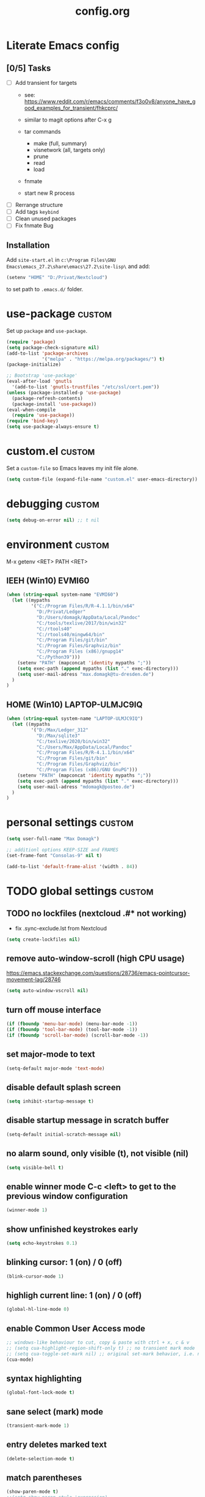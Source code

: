 ﻿#+TAGS: custom(c) usepackage(u) keybind(k)
#+SEQ_TODO: TODO(t) FIX(f) DISABLED(i) | DONE(d)
#+TITLE: config.org
#+Changed: 19.11.2021

* Literate Emacs config
** [0/5] Tasks
- [ ] Add transient for targets
  - see: https://www.reddit.com/r/emacs/comments/f3o0v8/anyone_have_good_examples_for_transient/fhkcprc/

  - similar to magit options after C-x g
  - tar commands
    - make (full, summary)
    - visnetwork (all, targets only)
    - prune
    - read
    - load
  - fnmate
  - start new R process

- [ ] Rerrange structure
- [ ] Add tags ~keybind~
- [ ] Clean unused packages
- [ ] Fix fnmate Bug

** Installation
Add ~site-start.el~ in ~c:\Program Files\GNU Emacs\emacs_27.2\share\emacs\27.2\site-lisp\~ and add:
#+begin_src lisp
(setenv "HOME" "D:/Privat/Nextcloud")
#+end_src
to set path to ~.emacs.d/~ folder.

* use-package                                                           :custom:
Set up ~package~ and ~use-package~.
#+begin_src emacs-lisp
(require 'package)
(setq package-check-signature nil)
(add-to-list 'package-archives
             '("melpa" . "https://melpa.org/packages/") t)
(package-initialize)

;; Bootstrap 'use-package'
(eval-after-load 'gnutls
  '(add-to-list 'gnutls-trustfiles "/etc/ssl/cert.pem"))
(unless (package-installed-p 'use-package)
  (package-refresh-contents)
  (package-install 'use-package))
(eval-when-compile
  (require 'use-package))
(require 'bind-key)
(setq use-package-always-ensure t)
#+end_src

* custom.el                                                             :custom:
Set a ~custom-file~ so Emacs leaves my init file alone.
#+begin_src emacs-lisp
(setq custom-file (expand-file-name "custom.el" user-emacs-directory))
#+end_src

* debugging                                                             :custom:
#+begin_src emacs-lisp
(setq debug-on-error nil) ;; t nil
#+end_src

* environment                                                           :custom:
M-x getenv <RET> PATH <RET>
** IEEH (Win10) EVMI60
#+begin_src emacs-lisp
(when (string-equal system-name "EVMI60")
  (let ((mypaths
         '("C:/Program Files/R/R-4.1.1/bin/x64"
           "D:/Privat/Ledger"
           "D:/Users/domagk/AppData/Local/Pandoc"
           "C:/tools/texlive/2017/bin/win32"
           "C:/rtools40"
           "C:/rtools40/mingw64/bin"
           "C:/Program Files/git/bin"
           "C:/Program Files/Graphviz/bin"
           "C:/Program Files (x86)/gnupg14"
           "C:/Python39")))
    (setenv "PATH" (mapconcat 'identity mypaths ";"))
    (setq exec-path (append mypaths (list "." exec-directory)))
    (setq user-mail-adress "max.domagk@tu-dresden.de")
  )
)
#+end_src

** HOME (Win10) LAPTOP-ULMJC9IQ
#+begin_src emacs-lisp
(when (string-equal system-name "LAPTOP-ULMJC9IQ")
  (let ((mypaths
         '("D:/Max/Ledger_312"
           "D:/Max/sqlite3"
           "C:/texlive/2020/bin/win32"
           "C:/Users/Max/AppData/Local/Pandoc"
           "C:/Program Files/R/R-4.1.1/bin/x64"
           "C:/Program Files/git/bin"
           "C:/Program Files/Graphviz/bin"
           "C:/Program Files (x86)/GNU GnuPG")))
    (setenv "PATH" (mapconcat 'identity mypaths ";"))
    (setq exec-path (append mypaths (list "." exec-directory)))
    (setq user-mail-adress "mdomagk@posteo.de")
  )
)
#+end_src

* personal settings                                                     :custom:
#+begin_src emacs-lisp
(setq user-full-name "Max Domagk")

;; additionl options KEEP-SIZE and FRAMES
(set-frame-font "Consolas-9" nil t)

(add-to-list 'default-frame-alist '(width . 84))
#+end_src

* TODO global settings                                                  :custom:
** TODO no lockfiles (nextcloud .#* not working)
- fix .sync-exclude.lst from Nextcloud
#+begin_src emacs-lisp
(setq create-lockfiles nil)
#+end_src

** remove auto-window-scroll (high CPU usage)
https://emacs.stackexchange.com/questions/28736/emacs-pointcursor-movement-lag/28746
#+begin_src emacs-lisp
(setq auto-window-vscroll nil)
#+end_src

** turn off mouse interface
#+begin_src emacs-lisp
(if (fboundp 'menu-bar-mode) (menu-bar-mode -1))
(if (fboundp 'tool-bar-mode) (tool-bar-mode -1))
(if (fboundp 'scroll-bar-mode) (scroll-bar-mode -1))
#+end_src

** set major-mode to text
#+begin_src emacs-lisp
(setq-default major-mode 'text-mode)
#+end_src

** disable default splash screen
#+begin_src emacs-lisp
(setq inhibit-startup-message t)
#+end_src

** disable startup message in scratch buffer
#+begin_src emacs-lisp
(setq-default initial-scratch-message nil)
#+end_src

** no alarm sound, only visible (t), not visible (nil)
#+begin_src emacs-lisp
(setq visible-bell t)
#+end_src

** enable winner mode C-c <left> to get to the previous window configuration
#+begin_src emacs-lisp
(winner-mode 1)
#+end_src

** show unfinished keystrokes early
#+begin_src emacs-lisp
(setq echo-keystrokes 0.1)
#+end_src

** blinking cursor: 1 (on) / 0 (off)
#+begin_src emacs-lisp
(blink-cursor-mode 1)
#+end_src

** highligh current line:  1 (on) / 0 (off)
#+begin_src emacs-lisp
(global-hl-line-mode 0)
#+end_src

** enable Common User Access mode
#+begin_src emacs-lisp
;; windows-like behaviour to cut, copy & paste with ctrl + x, c & v
;; (setq cua-highlight-region-shift-only t) ;; no transient mark mode
;; (setq cua-toggle-set-mark nil) ;; original set-mark behavior, i.e. no transient-mark-mode
(cua-mode)
#+end_src

** syntax highlighting
#+begin_src emacs-lisp
(global-font-lock-mode t)
#+end_src

** sane select (mark) mode
#+begin_src emacs-lisp
(transient-mark-mode 1)
#+end_src

** entry deletes marked text
#+begin_src emacs-lisp
(delete-selection-mode t)
#+end_src

** match parentheses
#+begin_src emacs-lisp
(show-paren-mode t)
;;(setq show-paren-style 'expression)
;;(setq show-paren-when-point-in-periphery t)
;;(setq show-paren-when-point-inside-paren nil)
#+end_src

** instead of yes or no accept y or n
#+begin_src emacs-lisp
(fset 'yes-or-no-p 'y-or-n-p)
#+end_src

** make sure all backup files only live in one place
#+begin_src emacs-lisp
(defvar my-backup-folder (concat "~/.emacs.d/backups" "/"))

(setq backup-directory-alist `((".*" . ,my-backup-folder))
      backup-by-copying t    ; Don't delink hardlinks
      version-control t      ; Use version numbers on backups
      delete-old-versions t  ; Automatically delete excess backups
      kept-new-versions 20   ; how many of the newest versions to keep
      kept-old-versions 5    ; and how many of the old
      )
#+end_src

** disable auto-save / set auto-save directory
#+begin_src emacs-lisp
;;(setq auto-save-default nil) ; just turn off

;; move to one directory
(setq auto-save-file-name-transforms `((".*" "~/.emacs.d/auto-save/" t)))
#+end_src

** visual line mode and toggle to truncate my lines
#+begin_src emacs-lisp
(global-visual-line-mode 1)
;; enable line wrap
(setq default-truncate-lines t)
;; make side by side buffers function the same as the main window
(setq truncate-partial-width-windows nil)
;; Add F12 to toggle line wrap
(global-set-key (kbd "<f8>") 'toggle-truncate-lines)

;;(setq-default truncate-lines nil)
#+end_src

** explicitly show the end of a buffer
#+begin_src emacs-lisp
(set-default 'indicate-empty-lines t)
#+end_src

** trailing whitespace is unnecessary
#+begin_src emacs-lisp
(add-hook 'before-save-hook (lambda () (delete-trailing-whitespace)))
#+end_src

** trash can support
#+begin_src emacs-lisp
(setq delete-by-moving-to-trash t)
#+end_src

* functions                                                             :custom:
** It's simple. Bury the scratch buffer
#+begin_src emacs-lisp
(setq my-never-kill-buffers '("*scratch*" "*Messages*"))

(defun my-kill-buffer (buffer)
  "Protect some special buffers from getting killed."
  (interactive (list (current-buffer)))
  (if (member (buffer-name buffer) my-never-kill-buffers)
      (call-interactively 'bury-buffer buffer)
    (kill-buffer buffer)))
#+end_src

** kill-this-buffer-and-window
#+begin_src emacs-lisp
(defun kill-this-buffer-and-window ()
  "Kill the current buffer and delete the selected window."
  (interactive)
  (let (buffer current-buffer)
    (if (kill-buffer (current-buffer))
        (if (> (count-windows) 50) ; reduzieren der fenster (unnoetig)
            (delete-window (selected-window))))))
#+end_src

** ask-before-closing
#+begin_src emacs-lisp
(defun ask-before-closing ()
  "Ask whether or not to close, and then close if y was pressed"
  (interactive)
  (if (yes-or-no-p (format "<<< close EMACS ???  >>>  "))
      (if (< emacs-major-version 22)
          (save-buffers-kill-terminal)
        (save-buffers-kill-emacs))))
#+end_src

** rotate-windows
#+begin_src emacs-lisp
(defun rotate-windows ()
  "Rotate your windows"
  (interactive)
  (cond ((not (> (count-windows)1))
         (message "You can't rotate a single window!"))
        (t
         (setq i 1)
         (setq numWindows (count-windows))
         (while  (< i numWindows)
           (let* (
                  (w1 (elt (window-list) i))
                  (w2 (elt (window-list) (+ (% i numWindows) 1)))

                  (b1 (window-buffer w1))
                  (b2 (window-buffer w2))

                  (s1 (window-start w1))
                  (s2 (window-start w2))
                  )
             (set-window-buffer w1  b2)
             (set-window-buffer w2 b1)
             (set-window-start w1 s2)
             (set-window-start w2 s1)
             (setq i (1+ i)))))))
#+end_src

** define aliases for faster M-x
#+begin_src emacs-lisp
(defalias 'qrr 'query-replace-regexp)
(defalias 'lml 'list-matching-lines)
(defalias 'dml 'delete-matching-lines)
(defalias 'dnml 'delete-non-matching-lines)
(defalias 'sl 'sort-lines)
#+end_src

** Move cursor to brackets
#+begin_src emacs-lisp
(defvar xah-brackets nil "string of left/right brackets pairs.")
(setq xah-brackets "()[]{}<>（）［］｛｝⦅⦆〚〛“”‘’‹›«»「」〈〉《》【】〔〕『』〖〗〘〙｢｣❛❜❝❞⁽⁾₍₎")

(defvar xah-left-brackets '("(" "{" "[" "<" "〔" "【" "〖" "〈" "《" "「" "『" "“" "‘" "‹" "«" )
  "List of left bracket chars.")
(progn
  ;; make xah-left-brackets based on xah-brackets
  (setq xah-left-brackets '())
  (dotimes ($x (- (length xah-brackets) 1))
    (when (= (% $x 2) 0)
      (push (char-to-string (elt xah-brackets $x))
            xah-left-brackets)))
  (setq xah-left-brackets (reverse xah-left-brackets)))

(defvar xah-right-brackets '(")" "]" "}" ">" "〕" "】" "〗" "〉" "》" "」" "』" "”" "’" "›" "»")
  "list of right bracket chars.")
(progn
  (setq xah-right-brackets '())
  (dotimes ($x (- (length xah-brackets) 1))
    (when (= (% $x 2) 1)
      (push (char-to-string (elt xah-brackets $x))
            xah-right-brackets)))
  (setq xah-right-brackets (reverse xah-right-brackets)))

(defun xah-backward-left-bracket ()
  "Move cursor to the previous occurrence of left bracket.
  The list of brackets to jump to is defined by `xah-left-brackets'.
  URL `http://ergoemacs.org/emacs/emacs_navigating_keys_for_brackets.html'
  Version 2015-10-01"
  (interactive)
  (re-search-backward (regexp-opt xah-left-brackets) nil t))

(defun xah-forward-right-bracket ()
  "Move cursor to the next occurrence of right bracket.
  The list of brackets to jump to is defined by `xah-right-brackets'.
  URL `http://ergoemacs.org/emacs/emacs_navigating_keys_for_brackets.html'
  Version 2015-10-01"
  (interactive)
  (re-search-forward (regexp-opt xah-right-brackets) nil t))
#+end_src

* keybindings                                                           :custom:
How to Define [[http://xahlee.org/emacs/keyboard_shortcuts.html][Keyboard Shortcuts]] in Emacs
** Copy word/symbol at point
#+begin_src emacs-lisp
(defun my-save-symbol-at-point ()
  "Make symbol at point the latest kill in the kill ring."
  (interactive)
  (let ((symbol (thing-at-point 'symbol)))
    (when symbol (kill-new symbol))))

(global-set-key (kbd "M-w")  'my-save-symbol-at-point)
#+end_src

** Project-find-file
#+begin_src emacs-lisp
(global-set-key (kbd "C-x C-b")  'project-find-file)
#+end_src

** ESC cancels all
#+begin_src emacs-lisp
(setq auto-window-vscroll nil)
(global-set-key (kbd "<escape>") 'keyboard-escape-quit)
#+end_src


** kill current buffer
It's simple. Bury the scratch buffer
#+begin_src emacs-lisp
(global-set-key (kbd "C-w") 'my-kill-buffer)
#+end_src

** TODO hideshow code blocks (hs-minor-mode)
#+begin_src emacs-lisp
;;(global-set-key (kbd "C-c <right>") 'hs-show-block)
;;(global-set-key (kbd "C-c <left>") 'hs-hide-block)
;;(global-set-key (kbd "C-c <up>") 'hs-show-all)
;;(global-set-key (kbd "C-c <down>") 'hs-hide-all)
#+end_src

** ask before closing emacs (custom/defuns.el)
#+begin_src emacs-lisp
(global-set-key (kbd "C-x C-c") 'ask-before-closing)
;; [M-f4] (global-unset-key (kbd "C-x C-c"))
#+end_src

** buffer switching
#+begin_src emacs-lisp
(global-set-key (kbd "C-b") 'switch-to-buffer)
(global-set-key (kbd "C-S-<tab>") 'next-buffer)
(global-set-key (kbd "C-<tab>") 'previous-buffer)
(add-hook 'org-mode-hook
          '(lambda ()
             (define-key org-mode-map (kbd "C-<tab>") 'previous-buffer)))
#+end_src

** map keys for window manipulation
#+begin_src emacs-lisp
(global-set-key (kbd "M-o") 'other-window)
(global-set-key (kbd "M-p") 'rotate-windows)
(global-set-key (kbd "M-1") 'delete-other-windows)
(global-set-key (kbd "M-2") 'split-window-horizontally)
(global-set-key (kbd "M-3") 'split-window-vertically)
(global-set-key (kbd "M-0") 'delete-window)
#+end_src

** unbind default keys for window manipulation
#+begin_src emacs-lisp
(global-unset-key (kbd "C-x 0")) ; was delete-window
(global-unset-key (kbd "C-x 3")) ; was split-window-horizontally
(global-unset-key (kbd "C-x 2")) ; was split-window-vertically
(global-unset-key (kbd "C-x 1")) ; was delete-other-window
(global-unset-key (kbd "C-x o")) ; was other-window
(global-unset-key (kbd "C-c r")) ; was ??? (org-mode capture)
#+end_src

** resize windows
#+begin_src emacs-lisp
(global-set-key (kbd "S-C-<down>")  'enlarge-window)
(global-set-key (kbd "S-C-<up>")    'shrink-window)
(global-set-key (kbd "S-C-<left>")  'shrink-window-horizontally)
(global-set-key (kbd "S-C-<right>") 'enlarge-window-horizontally)
#+end_src

** save buffer with C-s
#+begin_src emacs-lisp
(global-set-key (kbd "C-s") 'save-buffer)
#+end_src

** move more quickly
#+begin_src emacs-lisp
(global-set-key (kbd "C-<next>")
                (lambda ()
                  (interactive)
                  (ignore-errors (next-line 5))))

(global-set-key (kbd "C-<prior>")
                (lambda ()
                  (interactive)
                  (ignore-errors (previous-line 5))))
#+end_src

** comment marked lines (matlab-like)
#+begin_src emacs-lisp
(global-set-key (kbd "C-t") 'uncomment-region)
(global-set-key (kbd "C-r") 'comment-region)
#+end_src

** toggle toolbar emacs-window
#+begin_src emacs-lisp
(global-set-key [f11] 'tool-bar-mode)
(global-set-key [f12] 'menu-bar-mode)
#+end_src

** join following lines into 1 line (M-j)
#+begin_src emacs-lisp
(global-set-key (kbd "M-j")
                (lambda ()
                  (interactive)
                  (join-line -1)))
#+end_src

** move between brackets
#+begin_src emacs-lisp
(global-set-key (kbd "M-8") 'xah-backward-left-bracket)
(global-set-key (kbd "M-9") 'xah-forward-right-bracket)
#+end_src

** call-last-kbd-macro
#+begin_src emacs-lisp
(global-set-key [f5] 'call-last-kbd-macro)
#+end_src

* recentf                                                               :custom:
- a timer setting for recentf-mode without notifications to echo-area
- https://gist.github.com/masutaka/1325654 (idle timer)
- https://lists.gnu.org/archive/html/help-gnu-emacs/2010-12/msg02019.html
#+begin_src emacs-lisp

(recentf-mode 1)
(setq recentf-max-saved-items 2000)
(setq recentf-exclude '(".recentf"))

(defvar my-recentf-list-prev nil)

(defun my-recentf-save-list ()
  (interactive)
  "If recentf-list and previous recentf-list is equal,
     do nothing. Else recent-save-list and try to hide 'Wrote' message"
  (unless (equal recentf-list my-recentf-list-prev)
    (setq old-message (current-message))
    (recentf-save-list)
    (message old-message)
    (setq my-recentf-list-prev recentf-list)))

(run-with-idle-timer 60 t 'my-recentf-save-list)

#+end_src

* encoding                                                              :custom:
- http://www.masteringemacs.org/articles/2012/08/09/working-coding-systems-unicode-emacs/
#+begin_src emacs-lisp
(prefer-coding-system 'utf-8)
(set-default-coding-systems 'utf-8)
(set-terminal-coding-system 'utf-8)
(set-keyboard-coding-system 'utf-8)

(add-to-list 'file-coding-system-alist '("\\.tex" . utf-8))
(add-to-list 'file-coding-system-alist '("\\.txt" . utf-8))
(add-to-list 'file-coding-system-alist '("\\.org" . utf-8))
(add-to-list 'file-coding-system-alist '("\\.el" . utf-8))

;; cliplboard
(set-selection-coding-system 'utf-8)
(set-clipboard-coding-system 'utf-16-le)
(set-selection-coding-system 'utf-16-le)
#+end_src

* indendation                                                           :custom:
#+begin_src emacs-lisp
;; use whitespaces instead of TAB
(setq-default indent-tabs-mode nil)

;; 1 TAB equals N spaces
(setq tab-width 2)

;; use TAB function for identation
(setq indent-line-function 'insert-tab)
#+end_src

* window title                                                          :custom:
- adjust window title to "emacs: path/actual-buffer"
#+begin_src emacs-lisp
(setq frame-title-format
      '("" invocation-name ": "
        (:eval (if (buffer-file-name)
                   (abbreviate-file-name (buffer-file-name))
                 "%b"))))
#+end_src

* timestamp                                                             :custom:
- update timestamps on save
#+begin_src emacs-lisp
(setq
 time-stamp-active t
 ;; check first 10 buffer lines for Time-stamp:
 time-stamp-line-limit 10
 ;; date format
 time-stamp-format "%02d.%02m.%Y"
 ;; identifier
 time-stamp-start "Changed: "
 time-stamp-end "$")

(add-hook 'write-file-hooks 'time-stamp)
#+end_src

* abbreviation                                                          :custom:
#+begin_src emacs-lisp
(define-abbrev-table 'global-abbrev-table '(

 ("9t" "tar_target(@@),")
 ("9tt" "tar_target(@@, format = \"fst_tbl\"),")

 ("9m" "targets::tar_make()")
 ("9mm" "targets::tar_make(reporter = \"summary\")")

 ("9v" "targets::tar_visnetwork()")
 ("9vv" "targets::tar_visnetwork(targets_only = TRUE)")

 ("9l" "targets::tar_load(@@)")
 ("9r" "targets::tar_read(@@)")

 ("9p" "paint::paint(@@)")

 ("8png" "png(filename = \"@@.png\", units = \"cm\", res = 300, width = 16, height = 10)\n\ndev.off()")

 ("8r" "`r @@`")
 ("8rr" "```{r}\n@@\n```")
 ("8ra" "&rarr;")

 ("8R" "#+begin_src R\n@@\n#+end_src")
 ))

;; stop asking whether to save newly added abbrev when quitting emacs
(setq save-abbrevs nil)

;; turn on abbrev mode globally
(setq-default abbrev-mode t)

;; https://stackoverflow.com/questions/15375759/how-to-control-cursor-placement-in-emacs-abbrev-expansion
(defadvice expand-abbrev (after my-expand-abbrev activate)
   ;; if there was an expansion
   (if ad-return-value
       ;; start idle timer to ensure insertion of abbrev activator
       ;; character (e.g. space) is finished
       (run-with-idle-timer 0 nil
                            (lambda ()
                              ;; if there is the string "@@" in the
                              ;; expansion then move cursor there and
                              ;; delete the string
                              (let ((cursor "@@"))
                                (if (search-backward cursor last-abbrev-location t)
                                    (delete-char (length cursor))))))))
 #+end_src

 #+RESULTS:
 : expand-abbrev

* electric-pair                                                         :custom:
- close automatically brackets
- http://prodissues.com/2016/10/electric-pair-mode-in-emacs.html
- https://www.emacswiki.org/emacs/ElectricPair (for specific modes only)
#+begin_src emacs-lisp
(electric-pair-mode 1)
(setq electric-pair-pairs '(
                            (?\" . ?\")
                            (?\` . ?\`)
                            (?\( . ?\))
                            (?\{ . ?\})
                            (?\[ . ?\])
                            ))
#+end_src

* dired                                                                 :custom:
#+begin_src emacs-lisp
;; windows style
(setq ls-lisp-verbosity nil)

;; order directories first
(setq ls-lisp-dirs-first t)

;; windows behaviour (error message in emacs-25.1)
;;(setq ls-lisp-emulation 'MS Windows)

;; no domain with login name
(setq ls-lisp-ignore-case t)

;; sort by extension
(setq dired-listing-switches "-alX")

;; backspace behaves like in Total Comander
(add-hook 'dired-mode-hook
          (lambda ()
            (local-set-key [backspace] 'dired-up-directory)))
#+end_src

* gnupg                                                                 :custom:
#+begin_src emacs-lisp
(setq epg-gpg-program "gpg2")

(setq epa-file-name-regexp "\\.\\(gpg\\|asc\\)$")
(epa-file-name-regexp-update)
(setq epa-file-cache-passphrase-for-symmetric-encryption t)
#+end_src

* mode-line                                                             :custom:
#+begin_src emacs-lisp
;; ;; show line-number in the mode line
;; (line-number-mode 1)
;;
;; ;; show column-number in the mode line
;; (column-number-mode 1)
;;
;; ;; show time (and date) in the mode line
;; ;; (setq display-time-day-and-date t)
;; (setq display-time-24hr-format t)
;; (display-time)

;; http://emacs-fu.blogspot.de/2011/08/customizing-mode-line.html
;; use setq-default to set it for /all/ modes
(setq-default mode-line-format
              (list
               ;; the buffer name; the file name as a tool tip
               '(:eval (propertize "%b "
                                   'help-echo (buffer-file-name)))

               ;; line and column
               "(%02l,%02c) "

               ;; ;; relative position, size of file
               "[%p/%I] "

               ;; the current major mode for the buffer.
               "["
               '(:eval (propertize "%m" 'help-echo buffer-file-coding-system))
               "] "

               "[" ;; insert vs overwrite mode, input-method in a tooltip
               '(:eval (propertize (if overwrite-mode "Ovr" "Ins")
                                   'help-echo (concat "Buffer is in "
                                                      (if overwrite-mode "overwrite" "insert") " mode")))

               ;; was this buffer modified since the last save?
               '(:eval (when (buffer-modified-p)
                         (concat ","  (propertize "Mod"
                                                  'help-echo "Buffer has been modified"))))

               ;; is this buffer read-only?
               '(:eval (when buffer-read-only
                         (concat ","  (propertize "RO"
                                                  'help-echo "Buffer is read-only"))))
               ;; "] "
               "]"
               ;; ;; add the time, with the date and the emacs uptime in the tooltip
               ;; '(:eval (propertize (format-time-string "%H:%M")
               ;;           'help-echo
               ;;           (concat (format-time-string "%c; ")
               ;;                   (emacs-uptime "Uptime:%hh%mm"))))
               " "
               ;; i don't want to see minor-modes; but if you want, uncomment this:
               ;; minor-mode-alist  ;; list of minor modes

               ;; i want to see the 'pomodoro' status using (%M = global-mode-string)
               "%M"
               "%-" ;; fill with '-'
               ))
#+end_src

* python                                                                :custom:
#+begin_src emacs-lisp
(defun my-python-start ()
  (interactive)
  (if (not (member "*Python*" (mapcar (function buffer-name) (buffer-list))))
      (progn (call-interactively 'run-python))))
;; Start python if not started. Send region if selected, line if not selected (whole def if it is def)
;; http://www.reddit.com/r/emacs/comments/1h4hyw/selecting_regions_pythonel/
(defun my-python-eval ()
  (interactive)
  (my-python-start)
  (if (and transient-mark-mode mark-active)     ; Check if selection is present
      (python-shell-send-region (point) (mark)) ; If selected, send region
    ;; If not selected, do all the following
    (beginning-of-line)                         ; Move to the beginning of line
    (if (looking-at "def")                      ; Check if the first word is def (function def)
        (progn                                  ; If it is def
          (python-shell-send-defun ())          ; Send whole def
          (python-nav-end-of-defun)             ; Move to the end of def
          (python-nav-forward-statement)        ; Move to the next statement
          )
      ;; If it is not def, do all the following
      (python-shell-send-region (point-at-bol) (point-at-eol))  ; Send the current line
      (python-nav-forward-statement)                            ; Move to the next statement
      )
    ;; Activate shell window, and switch back
    (progn
      (setq w-script (selected-window))         ; Remeber the script window
      (python-shell-switch-to-shell)            ; Switch to the shell
      (select-window w-script)                  ; Switch back to the script window
      )
    ))
;; Define hooks
(add-hook 'python-mode-hook             ; For Python script
          '(lambda()
             (local-set-key (kbd "<S-return>") 'my-python-eval)
             (local-set-key (kbd "<C-return>") 'my-python-eval)))

(setq python-shell-completion-native-enable nil)
#+end_src

* matlab (octave-mode)                                                  :custom:
- highlighting using build-in octave-mode
#+begin_src emacs-lisp
(add-to-list 'auto-mode-alist '("\\.m\\'" . octave-mode))
#+end_src

* org-mode                                                              :custom:
** general settings
#+begin_src emacs-lisp

(add-to-list 'auto-mode-alist '("\\.org\\'" . org-mode))

;; indentation with golbal-visual-line-mode
(setq org-startup-indented t)
(setq org-adapt-indentation nil)
(setq org-indent-indentation-per-level 1)
(setq org-indent-mode-turns-on-hiding-stars t)

;; enabling shift select
(setq org-support-shift-select t)

(setq org-startup-folded t)
(setq org-cycle-separator-lines 0)
(setq org-tags-column -80)
(setq org-agenda-tags-column -80)

;; german day and month names, week starts with monday
(setq calendar-week-start-day 1
      calendar-day-name-array
      ["Sonntag" "Montag" "Dienstag" "Mittwoch"
       "Donnerstag" "Freitag" "Samstag"]
      calendar-month-name-array
      ["Januar" "Februar" "Maerz" "April" "Mai"
       "Juni" "Juli" "August" "September"
       "Oktober" "November" "Dezember"])

;; TODO keyword order
(setq org-todo-keywords
      '((sequence "TODO(t)" "STARTED(s!)" "WAITING(w@/!)" "APPT(a)" "PROJ(p)"
                  "|" "DONE(d!)" "DELEGATED(g@)" "CANCELED(c@)")))

(setq org-todo-keyword-faces
      '(;;("TODO"  . (:foreground "#b70101" :weight bold))
        ;;("STARTED"  . (:foreground "#b70101" :weight bold))
        ;;("APPT"  . (:foreground "sienna" :weight bold))
        ("PROJ"  . (:foreground "blue" :weight bold))
        ("WAITING"  . (:foreground "orange" :weight bold))
        ;;("DONE"  . (:foreground "forestgreen" :weight bold))
        ;;("CANCELED"  . shadow)
        ))

(setq org-agenda-filter-preset '("-someday"))

;; Truncate clocked-in tasks in mode-line def. 0
(setq org-clock-string-limit 8)

;; log DONE statuses
(setq org-log-done t)
;; log changed schedules
(setq org-log-reschedule (quote time))
;; log changed deadlines
(setq org-log-redeadline (quote time))
;; Einen eigenen Drawer benutzen
(setq org-drawers (quote ("PROPERTIES" "CLOCKTABLE" "LOGBOOK" "CLOCK")))
(setq org-log-into-drawer t)
;; Save clock data and notes in a separate drawer
(setq org-clock-into-drawer "CLOCK")


;; agenda settings
(setq org-agenda-restore-windows-after-quit t)
(setq org-agenda-show-all-dates t)
(setq org-agenda-skip-deadline-if-done t)
(setq org-agenda-skip-scheduled-if-done t)

;; respect STARTUP: overview and don't unfold everything
(setq org-agenda-inhibit-startup nil)

;; only 1 day in agenda view
(setq org-agenda-span 1)

;; Set the times to display in the time grid
(setq org-agenda-time-grid (quote
                            ((daily today require-timed)
                             (0900 1100 1300 1500 1700)
                             "......" "----------------")))

;; max. 4 weeks
(setq org-deadline-warning-days 28)

;; round time-stamps to 5 minutes
;;(setq org-time-stamp-rounding-minutes '(0 5))

;; fast selection for states
(setq org-use-fast-todo-selection t)

;; Make it impossible to complete a task if subtasks are not done --> t (yes) nil (no)
(setq org-enforce-todo-dependencies nil)

;; this is my org-directory
(setq org-directory "~/.emacs.d/org")

;; link my GTD file to the agenda
(setq org-agenda-files (quote ("~/.emacs.d/org/home.org"
                               "~/.emacs.d/org/ieeh.org"
                               "~/.emacs.d/org/birthdays.org")))

;; create org-capture-template "Aufgaben"
(setq org-capture-templates
      '(("h" "Aufgabe HOME" entry (file+headline "~/.emacs.d/org/home.org" "Aufgaben")
         "** TODO %?\n   SCHEDULED: %t\n %i\n")
        ("w" "Aufgabe IEEH" entry (file+headline "~/.emacs.d/org/ieeh.org" "Aufgaben")
         "** TODO %?\n   SCHEDULED: %t\n %i\n")))

;; ;; refile (C-c C-w) complete headings
;; (setq org-refile-targets (quote (("gtd.org" :maxlevel . 1)
;;                                  ("someday.org" :level . 2))))

;; ;; while in org-agenda-mode: highlight current line
;; (add-hook 'org-agenda-mode-hook '(lambda () (hl-line-mode 1)))

;; do not change states when archive TODOs
(setq org-archive-mark-done nil)

;; html in browser and pdf in system deafult
(setq org-file-apps (quote ((auto-mode . emacs)
                            ("\\.x?html?\\'" . system)
                            ("\\.pdf\\'" . system))))

#+end_src

** keybindings
#+begin_src emacs-lisp
(defun home ()
  (interactive)
  (find-file "~/.emacs.d/org/home.org"))

(defun ieeh ()
  (interactive)
  (find-file "~/.emacs.d/org/ieeh.org"))

(add-hook 'org-mode-hook
          '(lambda ()
             (local-set-key (kbd "S-C-<down>")  'enlarge-window)
             (local-set-key (kbd "S-C-<up>")    'shrink-window)
             (local-set-key (kbd "S-C-<left>")  'shrink-window-horizontally)
             (local-set-key (kbd "S-C-<right>") 'enlarge-window-horizontally)))

(global-set-key [f9] 'home)
(global-set-key [f10] 'ieeh)

(global-set-key (kbd "C-c a") 'org-agenda)
(global-set-key (kbd "C-c c") 'org-capture)
(global-set-key (kbd "C-c l") 'org-store-link)
#+end_src

** custom agenda views
- https://blog.aaronbieber.com/2016/09/24/an-agenda-for-life-with-org-mode.html
#+begin_src emacs-lisp

(setq org-agenda-custom-commands
      '(("w" "Agenda at work"
         ((tags "aa"
                ((org-agenda-skip-function '(org-agenda-skip-entry-if 'todo 'done))
                 (org-agenda-overriding-header "Aktuelle Aufgaben:")))
          (agenda "" ((org-agenda-files
                       '("~/.emacs.d/org/ieeh.org"
                         "~/.emacs.d/org/birthdays.org"))))))

        ("h" "Agenda at home"
         ((agenda "" ((org-agenda-files
                       '("~/.emacs.d/org/home.org"
                         "~/.emacs.d/org/birthdays.org"))))))

        ("W" "Tasks at Work"
         ((tags-todo "IEEH-Lehre" ((org-agenda-overriding-header "Institut")))
          (tags-todo "Lehre" ((org-agenda-overriding-header "Lehre & Betreuung")))
          (tags-todo "Paper|Lit" ((org-agenda-overriding-header "Veröffentlichungen & Literatur")))
          (tags-todo "TnBW" ((org-agenda-overriding-header "Transnet BW")))
          (tags-todo "TnnT" ((org-agenda-overriding-header "Tennet")))
          (tags-todo "DM-Paper-Mess-Server-Lit" ((org-agenda-overriding-header "Data mining")))
          (tags-todo "Fortb" ((org-agenda-overriding-header "Fortbildung")))
          (tags-todo "Mess|Server" ((org-agenda-overriding-header "Messprogramm")))))

        ("H" "Tasks at Home"
         ((tags-todo "HOME-Web-Buch-Film-Musik-Kaufen" ((org-agenda-overriding-header "Aufgaben")))
          (tags-todo "Kalender" ((org-agenda-overriding-header "Kalender")))
          (tags-todo "Finanzen" ((org-agenda-overriding-header "Finanzen")))
          (tags-todo "Kaufen" ((org-agenda-overriding-header "Einkaufsliste")))
          (tags-todo "Buch|Film|Musik" ((org-agenda-overriding-header "Unterhaltung")))
          (tags-todo "Web" ((org-agenda-overriding-header "Web-Links")))
          (tags-todo "Computer" ((org-agenda-overriding-header "Computer")))))

        ("f" "Someday Tasks"
         ((tags-todo "someday"
                     ((org-agenda-filter-preset '("+someday"))
                      (org-agenda-overriding-header "Someday Tasks")))))
        ))

#+end_src

** org-babel for R, emacs-lisp & LaTeX
#+begin_src emacs-lisp

(org-babel-do-load-languages
 'org-babel-load-languages
 '((emacs-lisp . t)
   (R . t)
   (ledger . t)
   (python . t)
   (latex . t)
   (dot . t)))

(defun my-org-edit-src-save-key ()
  (local-set-key (kbd "C-s") 'org-edit-src-save))

(add-hook 'org-src-mode-hook 'my-org-edit-src-save-key)

;; display the source code edit buffer in the current window, keeping
;; all other windows
(setq org-src-window-setup 'current-window)
;;(setq org-src-window-setup 'reorganize-frame)

(setq org-edit-src-auto-save-idle-delay 20) ;; in seconds; default 0 = off

;; preserve the indentation after editing a code block
(setq org-edit-src-content-indentation 0
      org-src-tab-acts-natively t
      org-src-preserve-indentation t)

;; I don't want to be prompted on every code block evaluation
(setq org-confirm-babel-evaluate nil)

;; Don't execute code blocks with C-c C-c use C-c C-v e instead
(setq org-babel-no-eval-on-ctrl-c-ctrl-c nil) ;; nil t

;; color my SRC code natively
(setq org-src-fontify-natively t)
#+end_src

** auto-update [x/y] in headers
- http://whattheemacsd.com/setup-org.el-01.html
#+begin_src emacs-lisp
(defun myorg-update-parent-cookie ()
  (when (equal major-mode 'org-mode)
    (save-excursion
      (ignore-errors
        (org-back-to-heading)
        (org-update-parent-todo-statistics)))))

(defadvice org-kill-line (after fix-cookies activate)
  (myorg-update-parent-cookie))

(defadvice kill-whole-line (after fix-cookies activate)
  (myorg-update-parent-cookie))
#+end_src
* xah-find                                                              :custom:
- http://ergoemacs.org/emacs/elisp-xah-find-text.html
- reposository: https://github.com/maxmagmilch/xah-find
#+begin_src emacs-lisp
(load "~/.emacs.d/site-lisp/xah-find.el")
#+end_src

* rainbow-mode                                                          :custom:
minor mode sets background color to strings that match color names, e.g. #0000ff is displayed in white with a blue background
#+begin_src emacs-lisp
(load "~/.emacs.d/site-lisp/rainbow-mode.el")
;; python
(add-hook 'python-mode-hook 'rainbow-mode)
;; emacs speaks statistics R
(add-hook 'ess-mode-hook 'rainbow-mode)
;; lisp
(add-hook 'emacs-lisp-mode-hook 'rainbow-mode)
#+end_src


* ivy                                                               :usepackage:
- http://oremacs.com/swiper/#introduction
- https://sam217pa.github.io/2016/09/13/from-helm-to-ivy/
#+begin_src emacs-lisp
(use-package ivy
  :ensure t
  :diminish (ivy-mode . "")
  ;; :custom-face
  ;; (ivy-virtual ((t :foreground #7F7F7F)))
  ;; (ivy-current-match ((t :inherit 'hl-line)))
  ;; (ivy-minibuffer-match-face-2 ((t :background "#dddddd" :weight bold)))
  :config
  (ivy-mode 1)
  (setq ivy-display-style nil) ; 'fancy nil
  ;; use recentf and bookmark files
  (setq ivy-use-virtual-buffers t)
  ;; no "^" for counsel-M-x etc.
  (setq ivy-initial-inputs-alist nil)
  ;; No extra directories "./" and "../" in find-file
  (setq ivy-extra-directories '("./"))
  ;; custom faces for ivy-switch-buffer
  ;; M-x list-faces-display
  ;; (setq ivy-switch-buffer-faces-alist
  ;;       '((dired-mode . ivy-subdir)
  ;;         (org-mode . ivy-org)))
  ;; minibuffer
  (bind-key "C-SPC" 'ivy-restrict-to-matches ivy-minibuffer-map)
  (bind-key "<next>" 'ivy-scroll-up-command ivy-minibuffer-map)
  (bind-key "<prior>" 'ivy-scroll-down-command ivy-minibuffer-map)
  (bind-key "C-m" 'ivy-alt-done ivy-minibuffer-map)
  (setq ivy-count-format "(%d/%d) ")
  ;; allow input not in order while searching
  (setq ivy-re-builders-alist '((t . ivy--regex-ignore-order))))
#+end_src

* counsel (for ivy)                                                 :usepackage:
#+begin_src emacs-lisp

;; dont truncate lines in minibuffer
;; to fully see long file names with counsel-find-file
(add-hook 'minibuffer-setup-hook
      (lambda () (setq truncate-lines nil)))

(use-package counsel
  :ensure t
  :config
  ;; ignore . files or temporary files
  (setq counsel-find-file-ignore-regexp
        (concat
         ;; File names beginning with # or .
         "\\(?:\\`[#.]\\)"
         ;; File names ending with # or ~
         "\\|\\(?:\\`.+?[#~]\\'\\)"
         ;; File names ending with .aux
         "\\|\\.aux\\'"))
  :bind
  ("C-f" . swiper) ; swiper-isearch
  ("<f2>" . ivy-resume)
  ("M-y" . counsel-yank-pop)
  ("M-x" . counsel-M-x)
  ("C-x C-f" . counsel-find-file)
  ("C-x C-r" . counsel-buffer-or-recentf)
  ("<f1> v" . counsel-describe-variable)
  ("<f1> f" . counsel-describe-function)
  ("<f1> k" . counsel-descbinds))
#+end_src

* swiper (for ivy)                                                  :usepackage:
#+begin_src emacs-lisp
(use-package swiper
  :ensure t)
#+end_src

* smex (for ivy)                                                    :usepackage:
- enable history for M-x commands
#+begin_src emacs-lisp
(use-package smex
  :ensure t)
#+end_src

* multiple-cursors                                                  :usepackage:
#+begin_src emacs-lisp
(use-package multiple-cursors
  :ensure t
  :bind
  ("C-<" . mc/mark-next-like-this)
  ("C->" . mc/unmark-next-like-this)
  ("C-c C-<" . mc/mark-all-like-this)
  ("M-n" . mc/insert-numbers))
#+end_src


* htmlize                                                           :usepackage:
#+begin_src emacs-lisp
(use-package htmlize
  :ensure t)
#+end_src

* hl-todo                                                           :usepackage:
- https://github.com/tarsius/hl-todo/tree/42f744ffb513cf2b95517144c64dbf3fc69f711a
- Highlight TODO and similar keywords in comments and strings
#+begin_src emacs-lisp
(use-package hl-todo
       :ensure t
       :custom-face
       (hl-todo ((t (:inherit hl-todo :italic t))))
       :hook ((prog-mode . hl-todo-mode)
              (yaml-mode . hl-todo-mode))
       :init
       (setq hl-todo-keyword-faces '(
               ("TODO"   . (:weight bold :foreground "#FF0000"))
               ("FIXME"  . (:weight bold :foreground "#FF0000"))
               ("DEBUG"  . (:weight bold :foreground "#A020F0"))
               ))
       :config
       (define-key hl-todo-mode-map (kbd "C-c p") 'hl-todo-previous)
       (define-key hl-todo-mode-map (kbd "C-c n") 'hl-todo-next)
       (define-key hl-todo-mode-map (kbd "C-c o") 'hl-todo-occur)
       (define-key hl-todo-mode-map (kbd "C-c i") 'hl-todo-insert))
#+end_src

* leuven-theme                                                      :usepackage:
#+begin_src emacs-lisp
(use-package leuven-theme
  :ensure t
  ;;:disabled t
  :custom-face
  (font-latex-sectioning-0-face ((t (:height 1.5))))
  (font-latex-sectioning-1-face ((t (:height 1.4))))
  (org-document-title ((t (:height 1.4))))
  :init
  (setq leuven-scale-outline-headlines nil)
  (setq leuven-scale-org-agenda-structure 1.2)
  (setq org-fontify-whole-heading-line t)
  (setq org-todo-keyword-faces
        '(("PROJ"  . (:weight bold :box (:line-width 1 :color "#C8ABD8") :foreground "#C8ABD8" :background "#E0E0F9"))
          ("WAITING"  . (:weight bold :box (:line-width 1 :color "#BFBF65") :foreground "#BFBF65" :background "#FFFFCC"))))
  :config
  (load-theme 'leuven t))
#+end_src

* auctex                                                            :usepackage:
#+begin_src emacs-lisp
(use-package tex
  :ensure auctex
  :defer t
  :init
  ;; use PDF-LaTeX
  (setq TeX-PDF-mode t)
  (setq latex-run-command "pdflatex")
  ;; multifiles - query for master file.
  (setq-default TeX-master nil)
  ;; add custom created LaTeX commands
  (setq font-latex-match-reference-keywords
        '(("todo" "[{") ("discuss" "[{"))))
#+end_src

* ace-jump-mode (similar to avy)                                    :usepackage:
#+begin_src emacs-lisp
(use-package ace-jump-mode
  :ensure t
  :bind ("M-SPC" . ace-jump-mode)
  :init
  (add-hook 'org-mode-hook
            '(lambda ()
               (define-key org-mode-map (kbd "M-SPC") 'ace-jump-mode)
               ))
  (add-hook 'inferior-ess-mode-hook
            '(lambda ()
               (local-set-key (kbd "M-SPC") 'ace-jump-mode)
               )))
#+end_src

* ace-window                                                        :usepackage:
#+begin_src emacs-lisp
(use-package ace-window
  :ensure t
  :bind ("M-o" . ace-window)
  :init
  (setq aw-keys '(?a ?s ?d ?f ?g ?h ?j ?k ?l)))
#+end_src


* move-text                                                         :usepackage:
#+begin_src emacs-lisp
(use-package move-text
  :ensure t
  :init (move-text-default-bindings))
#+end_src

* rainbow-delimiters                                                :usepackage:
   - https://github.com/Fanael/rainbow-delimiters
#+begin_src emacs-lisp
(use-package rainbow-delimiters
  :ensure t
  :init
  ;; emacs-lisp
  (add-hook 'emacs-lisp-mode-hook 'rainbow-delimiters-mode)
  ;; python
  (add-hook 'python-mode-hook 'rainbow-delimiters-mode)
  ;; latex
  (add-hook 'tex-mode-hook 'rainbow-delimiters-mode)
  (add-hook 'LaTeX-mode-hook 'rainbow-delimiters-mode)
  ;; emacs speaks statistics R
  (add-hook 'ess-mode-hook 'rainbow-delimiters-mode))
;;(add-hook 'inferior-ess-mode-hook 'rainbow-delimiters-mode))
#+end_src

* goto-change                                                       :usepackage:
#+begin_src emacs-lisp
(use-package goto-chg
  :ensure t
  :bind
  ("M-," . goto-last-change)
  ("M-." . goto-last-change-reverse))
#+end_src

* ledger-mode                                                       :usepackage:
#+begin_src emacs-lisp
(use-package ledger-mode
  :ensure t
  :defer t
  :init
  (autoload 'ledger-mode "ledger-mode" "A major mode for Ledger" t)
  (add-to-list 'auto-mode-alist '("\\.ledger$" . ledger-mode)))
#+end_src

* org-pomodoro                                                      :usepackage:
#+begin_src emacs-lisp
(use-package org-pomodoro
  :ensure t
  :bind
  ("<f4>" . org-pomodoro)
  :init
  (add-hook 'org-pomodoro-finished-hook 'ding)
  (add-hook 'org-pomodoro-break-finished-hook 'ding)
  :config
  (setq org-pomodoro-format "W%s")
  (setq org-pomodoro-short-break-format "B%s")
  (setq org-pomodoro-long-break-format "LB%s")
  (setq org-pomodoro-time-format "%.2m")
  (setq org-pomodoro-keep-killed-pomodoro-time t))
#+end_src

* emacs speaks statistics                                           :usepackage:
- c:\Program Files\R\R-4.1.0\library\base\R\Rprofile
- add: .libPaths("D:/Daten/R/Library")
** FIX custom functions
#+begin_src emacs-lisp
(defun R_insert_pipe_operator ()
  "R - %>% operator or 'then' pipe operator"
  (interactive)
  (just-one-space 1)
  (insert "%>%")
  (just-one-space 1))
  ;;(reindent-then-newline-and-indent))

(defun R_eval_current_line_and_step ()
  "cause Shift+Enter to send the current line to *R*"
  (interactive)
  (if (and transient-mark-mode mark-active)
      (call-interactively 'ess-eval-region)
    (call-interactively 'ess-eval-line-and-step)))

(defun R_tar_load_target_at_point ()
  "call targets::tar_load on object at point to load it into environment."
  (interactive)
  (let ((target (symbol-at-point)))
    (ess-eval-linewise (format "targets::tar_load(%s)\n" target))))

;; fnmate (create R/function.R for written function())

;; https://github.com/MilesMcBain/fnmate/blob/master/vignettes/ess_bindings.Rmd
(defun text-around-cursor (&optional rows-around)
  (let ((rows-around (or rows-around 10))
  (current-line (line-number-at-pos))
  (initial-point (point)))
    (save-mark-and-excursion
      (goto-line (- current-line rows-around))
      (set-mark (point))
      (goto-line (+ current-line rows-around))
      (end-of-line)
      ;; Return a list of text, index
      (list (buffer-substring-no-properties (mark) (point))
            (+ (- initial-point (mark)) 1)))))

(defun strip-ess-output-junk (r-buffer)
  (with-current-buffer r-buffer
    (goto-char (point-min))
    (while (re-search-forward "\\+\s" nil t)
      (replace-match ""))))

(defun exec-r-fn-to-buffer (r_fn text)
  (let ((r-process (ess-get-process))
        (r-output-buffer (get-buffer-create "*R-output*")))
    (ess-string-command
     (format "cat(%s(%s))\n" r_fn text)
     r-output-buffer nil)
    (strip-ess-output-junk r-output-buffer)
    (save-mark-and-excursion
      (goto-char (point-max))
      (newline)
      (insert-buffer r-output-buffer))))

;; fnmate functions for keybindings
 (defun fnmate ()
   (interactive)
   (let* ((input-context (text-around-cursor))
          (text (prin1-to-string (car input-context)))
          (index (cdr input-context)))
     (ess-eval-linewise (format "fnmate::fnmate_fn.R(%s, %s)" text index))))

(defun fnmate-below ()
  (interactive)
  (let* ((input-context (text-around-cursor))
         (text (prin1-to-string (car input-context)))
         (index (cdr input-context))
         (args (format "%s, %s" text index)))
    (exec-r-fn-to-buffer "fnmate::fnmate_below" args)))
#+end_src

** settings
#+begin_src emacs-lisp
(use-package ess
  :ensure t
  :commands R
  :init
  (require 'ess-site)
  ;; Console
  (add-hook 'inferior-ess-mode-hook '(lambda ()
                                       ;;(local-set-key (kbd "C-c TAB") 'ess-complete-object-name)
                                       (local-set-key (kbd ";") 'ess-insert-assign)
                                       (local-set-key (kbd "M--") 'ess-insert-assign)
                                       (local-set-key (kbd "<backtab>") 'R_insert_pipe_operator)))
  ;; Code
  (add-hook 'ess-mode-hook '(lambda ()
                              ;;(local-set-key (kbd "C-c TAB") 'ess-complete-object-name)
                              (local-set-key (kbd ";") 'ess-insert-assign)
                              (local-set-key (kbd "M--") 'ess-insert-assign)
                              (local-set-key (kbd "<backtab>") 'R_insert_pipe_operator)
                              (local-set-key [(shift return)] 'R_eval_current_line_and_step)
                              (local-set-key (kbd "C-c C-l") 'R_tar_load_target_at_point)
                              ;;(local-set-key (kbd "") 'fnmate)
                              ;;(local-set-key (kbd "") 'fnmate-below)
                              ))
  :config
  (setq ess-auto-width 'window)
  ;; no visible history on eval
  (setq ess-eval-visibly nil)
  ;; start R in current working directory and no history
  (setq ess-ask-for-ess-directory nil)
  (setq ess-local-process-name "R")
  (setq ess-history-file nil)
  ;; only one help frame
  (setq ess-help-own-frame 'one)
  ;; on input/output show the bottom line
  (setq comint-scroll-to-bottom-on-input t)
  (setq comint-scroll-to-bottom-on-output t)
  (setq comint-move-point-for-output t)
  ;; identation
  ;;(set 'ess-arg-function-offset t)
  ;; 't', hitting TAB always just indents the current line.
  ;; If complete, TAB first tries to indent the current line, and if the line
  ;; was already indented, then try to complete the thing at point.
  (setq tab-always-indent 'complete)
  (setq ess-style 'RStudio)
  (setq ess-indent-with-fancy-comments nil)
  ;; Dedicated windows(frames)
  ;; https://ess.r-project.org/Manual/ess.html#Controlling-buffer-display
  (setq display-buffer-alist
      '(("^\\*R"
         (display-buffer-reuse-window display-buffer-pop-up-frame)
         (reusable-frames . 0)
         (dedicated . nil)))))
#+end_src

* yaml-mode                                                         :usepackage:
#+begin_src emacs-lisp
(use-package yaml-mode
  :ensure t
  :init
  (add-to-list 'auto-mode-alist '("\\.yml\\'" . yaml-mode)))
#+end_src

* magit                                                             :usepackage:
#+begin_src emacs-lisp
(use-package magit
  :ensure t)
#+end_src

* polymode (Rmarkdown)                                              :usepackage:
- R:
  - install.packages("rmarkdown", repos = "https://ftp.fau.de/cran/")
  - install.packages("bookdown", repos = "https://ftp.fau.de/cran/")
- Windows:
  - install pandoc (https://pandoc.org/)
  - windows cmd: type "chcp 65001" to set the encoding to UTF-8
  - windows cmd: type "pandoc --version" to check version
#+begin_src emacs-lisp
(use-package poly-markdown
  :ensure t)

(use-package poly-R
  :ensure t)

(use-package polymode
  :ensure t
  :init
  (require 'poly-R)
  (require 'poly-markdown)
  :config
  (add-to-list 'auto-mode-alist '("\\.md$" . poly-markdown-mode))
  (add-to-list 'auto-mode-alist '("\\.Rmd$" . poly-markdown+r-mode))
  (setq polymode-display-output-file nil)
  (setq markdown-max-image-size (cons 600  nil)))

(defun polymode-insert-r-chunk (header)
  ;; https://emacs.stackexchange.com/a/27419
  "Insert an r-chunk in markdown mode. Necessary due to interactions between polymode and yas snippet"
  (interactive "sHeader: ")
  (insert (concat "```{r " header "}\n\n```"))
  (forward-line -1))
#+end_src

* symbol-overlay                                                    :usepackage:
makes M-n and M-p look for and M-h highlight the symbol at point
#+begin_src emacs-lisp
(use-package symbol-overlay
  :ensure t
  :bind (:map symbol-overlay-mode-map
              ("M-h" . symbol-overlay-put)
              ("M-n" . symbol-overlay-jump-next)
              ("M-p" . symbol-overlay-jump-prev))
  :hook ((conf-mode . symbol-overlay-mode)
         (html-mode . symbol-overlay-mode)
         (prog-mode . symbol-overlay-mode)
         (yaml-mode . symbol-overlay-mode))
  :custom-face
  ;; no highlighting
  (symbol-overlay-default-face '((t (:inherit default)))))
#+end_src

* DISABLED projectile                                               :usepackage:
- setting for 'ivy' completion
- just use project.el (emacs 26.1+)
#+begin_src emacs-lisp
;; (use-package projectile
;;   :ensure t
;;   :disabled t
;;   :init
;;   (projectile-global-mode)
;;   (setq projectile-indexing-method 'native)
;;   (setq projectile-completion-system 'ivy)
;;   (setq projectile-enable-caching t)
;;   :config
;;   (define-key projectile-mode-map (kbd "C-c p") 'projectile-command-map))
#+end_src

* DISABLED highlight-indentation (for python)                       :usepackage:
#+begin_src emacs-lisp
;;(use-package highlight-indentation
;;  :ensure t
;;  :disabled t
;;  :init
;;  (setq highlight-indentation-blank-lines t)
;;  ;; python
;;  (add-hook 'python-mode-hook 'highlight-indentation-mode)
;;  :config
;;  (set-face-background 'highlight-indentation-face "#f1f1f1")
;;  (set-face-background 'highlight-indentation-current-column-face "#d1d1d1"))
#+end_src
